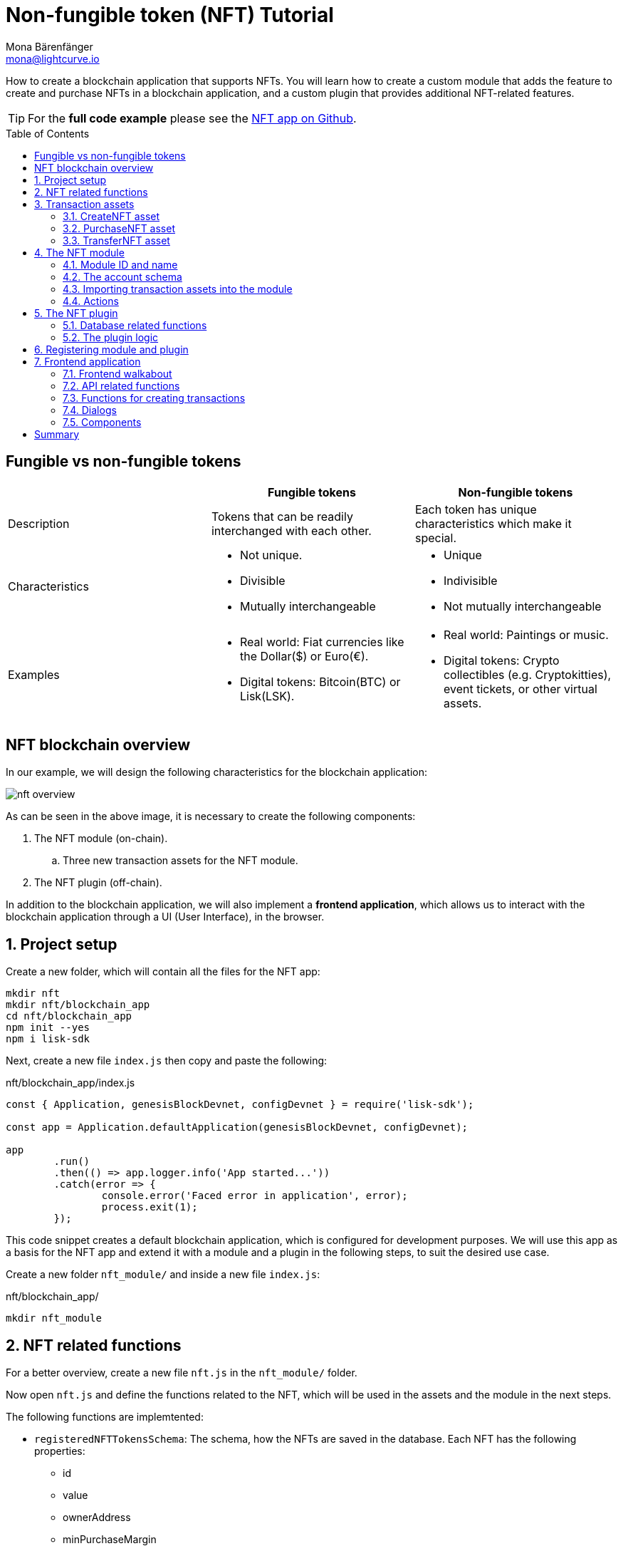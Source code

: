 = Non-fungible token (NFT) Tutorial
Mona Bärenfänger <mona@lightcurve.io>
// Settings
:toc: preamble
:idprefix:
:idseparator: -
:imagesdir: ../../assets/images
:experimental:
// External URLs
:url_github_nft: https://github.com/LiskHQ/lisk-sdk-examples/tree/development/tutorials/nft
:url_react_docs: https://reactjs.org/docs/getting-started.html
// Project URLs
:url_references_schemas: understand-blockchain/codec-schema.adoc
:url_statestore: lisk-sdk::references/lisk-elements/chain.adoc#state-store
:url_references_token_module: lisk-sdk::modules/token-module.adoc
:url_lisk_sdk: glossary.adoc#lisk-sdk

How to create a blockchain application that supports NFTs.
You will learn how to create a custom module that adds the feature to create and purchase NFTs in a blockchain application, and a custom plugin that provides additional NFT-related features.

TIP: For the *full code example* please see the {url_github_nft}[NFT app on Github^].

== Fungible vs non-fungible tokens

[cols=",,",options="header",stripes="hover"]
|===
|
|Fungible tokens
|Non-fungible tokens


|Description
|Tokens that can be readily interchanged with each other.
|Each token has unique characteristics which make it special.

|Characteristics
a|
* Not unique.
* Divisible
* Mutually interchangeable

a|
* Unique
* Indivisible
* Not mutually interchangeable

|Examples
a|
* Real world: Fiat currencies like the Dollar($) or Euro(€).
* Digital tokens: Bitcoin(BTC) or Lisk(LSK).
a|
* Real world: Paintings or music.
* Digital tokens: Crypto collectibles (e.g. Cryptokitties), event tickets, or other virtual assets.
|===

== NFT blockchain overview

In our example, we will design the following characteristics for the blockchain application:

image:tutorials/nft/nft-overview.png[]

As can be seen in the above image, it is necessary to create the following components:

. The NFT module (on-chain).
.. Three new transaction assets for the NFT module.
. The NFT plugin (off-chain).

In addition to the blockchain application, we will also implement a **frontend application**, which allows us to interact with the blockchain application through a UI (User Interface), in the browser.

:sectnums:

== Project setup

Create a new folder, which will contain all the files for the NFT app:

[source,bash]
----
mkdir nft
mkdir nft/blockchain_app
cd nft/blockchain_app
npm init --yes
npm i lisk-sdk
----

Next, create a new file `index.js` then copy and paste the following:

.nft/blockchain_app/index.js
[source,js]
----
const { Application, genesisBlockDevnet, configDevnet } = require('lisk-sdk');

const app = Application.defaultApplication(genesisBlockDevnet, configDevnet);

app
	.run()
	.then(() => app.logger.info('App started...'))
	.catch(error => {
		console.error('Faced error in application', error);
		process.exit(1);
	});
----

This code snippet creates a default blockchain application, which is configured for development purposes.
We will use this app as a basis for the NFT app and extend it with a module and a plugin in the following steps, to suit the desired use case.

Create a new folder `nft_module/` and inside a new file `index.js`:

.nft/blockchain_app/
[source,bash]
----
mkdir nft_module
----

== NFT related functions

For a better overview, create a new file `nft.js` in the `nft_module/` folder.

Now open `nft.js` and define the functions related to the NFT, which will be used in the assets and the module in the next steps.

The following functions are implemtented:

* `registeredNFTTokensSchema`: The schema, how the NFTs are saved in the database.
Each NFT has the following properties:
** id
** value
** ownerAddress
** minPurchaseMargin
** name
* `CHAIN_STATE_NFT_TOKENS`: The key under which the NFTs are saved in the database.
* `createNFTToken()`: Creates a new NFT based on the provided `name`, `ownerAddress`, `nonce`, `value` and  `minPurchaseMargin`.
The ID for the NFT is created by combining and hashing the owner address and its' current nonce, which in combination always creates a unique value.
This way it is ensured that each newly created NFT has a unique ID in the database.
* `setAllNFTTokens()`: Saves provided NFTs to the database.
* `getAllNFTTokens()`: Retrieves NFTs from the database.
* `getAllNFTTokensAsJSON()`: Returns all NFTs from the database as JSON.

[NOTE]
====
You may have noticed that we use special parameters in the functions, like `stateStore` and `_dataAccess`.
These variables are available in the module and are explained in more detail in the coming sections <<the-apply-function>> and <<actions>>.
====

.nft/blockchain_app/nft_module/nft.js
[source,js]
----
const { codec, cryptography } = require("lisk-sdk");

const registeredNFTTokensSchema = {
  $id: "lisk/nft/registeredTokens",
  type: "object",
  required: ["registeredNFTTokens"],
  properties: {
    registeredNFTTokens: {
      type: "array",
      fieldNumber: 1,
      items: {
        type: "object",
        required: ["id", "value", "ownerAddress", "minPurchaseMargin", "name"],
        properties: {
          id: {
            dataType: "bytes",
            fieldNumber: 1,
          },
          value: {
            dataType: "uint64",
            fieldNumber: 2,
          },
          ownerAddress: {
            dataType: "bytes",
            fieldNumber: 3,
          },
          minPurchaseMargin: {
            dataType: "uint32",
            fieldNumber: 4,
          },
          name: {
            dataType: "string",
            fieldNumber: 5,
          },
        },
      },
    },
  },
};

const CHAIN_STATE_NFT_TOKENS = "nft:registeredNFTTokens";

const createNFTToken = ({ name, ownerAddress, nonce, value, minPurchaseMargin }) => {
  const nonceBuffer = Buffer.alloc(8);
  nonceBuffer.writeBigInt64LE(nonce);
  // Create a unique seed by using a combination of the owner account address and the current nonce of the account.
  const seed = Buffer.concat([ownerAddress, nonceBuffer]);
  const id = cryptography.hash(seed);

  return {
    id,
    minPurchaseMargin,
    name,
    ownerAddress,
    value,
  };
};

const getAllNFTTokens = async (stateStore) => {
  const registeredTokensBuffer = await stateStore.chain.get(
    CHAIN_STATE_NFT_TOKENS
  );
  if (!registeredTokensBuffer) {
    return [];
  }

  const registeredTokens = codec.decode(
    registeredNFTTokensSchema,
    registeredTokensBuffer
  );

  return registeredTokens.registeredNFTTokens;
};

const getAllNFTTokensAsJSON = async (dataAccess) => {
  const registeredTokensBuffer = await dataAccess.getChainState(
    CHAIN_STATE_NFT_TOKENS
  );

  if (!registeredTokensBuffer) {
    return [];
  }

  const registeredTokens = codec.decode(
    registeredNFTTokensSchema,
    registeredTokensBuffer
  );

  return codec.toJSON(registeredNFTTokensSchema, registeredTokens)
    .registeredNFTTokens;
};

const setAllNFTTokens = async (stateStore, NFTTokens) => {
  const registeredTokens = {
    registeredNFTTokens: NFTTokens.sort((a, b) => a.id.compare(b.id)),
  };

  await stateStore.chain.set(
    CHAIN_STATE_NFT_TOKENS,
    codec.encode(registeredNFTTokensSchema, registeredTokens)
  );
};

module.exports = {
  registeredNFTTokensSchema,
  CHAIN_STATE_NFT_TOKENS,
  getAllNFTTokens,
  setAllNFTTokens,
  getAllNFTTokensAsJSON,
  createNFTToken,
};
----

== Transaction assets

The user shall have the ability to create, purchase and transfer NFTs in the network.
To do this, we create the corresponding transaction assets for the NFT module.
These transaction assets each define both, the asset schema for the transaction data, and the logic, how this data is applied and stored in the database.

.nft/blockchain_app/nft_module/
[source,bash]
----
mkdir transactions <1>
cd transactions/
----

<1> Create a new folder `transactions/`, which will contain the files for the transaction assets.

=== CreateNFT asset

Create a new file `create_nft_asset.js` inside the newly created `transactions/` folder.

Now open the file and copy and paste the code below:

.nft/blockchain_app/nft_module/transactions/create_nft_asset.js
[source,js]
----
const { BaseAsset } = require("lisk-sdk");

// extend base asset to implement your custom asset
class CreateNFTAsset extends BaseAsset { <1>

}

module.exports = CreateNFTAsset; <2>
----

<1> Extend from the base asset to implement a custom asset.
<2> Export the asset, so it can be imported later into the custom module.

Now define all required properties for the transaction asset one after another.

==== Asset ID and name
.nft/blockchain_app/nft_module/transactions/create_nft_asset.js
[source,js]
----
const { BaseAsset } = require("lisk-sdk");

// extend base asset to implement your custom asset
class CreateNFTAsset extends BaseAsset {
  // define unique asset name and id
  name = "createNFT"; <1>
  id = 0; <2>
}

module.exports = CreateNFTAsset;
----

<1> Set the asset name to `"createNFT"`.
<2> Set the asset id to `0`.

==== Asset schema

The asset schema describes the required datatypes and the structure of the data in the respective transaction asset.

TIP: For more information how schemas are used in the application, check out the xref:{url_references_schemas}[] reference.

For creating a new NFT, we require the following information:

* Name: The name of the NFT.
* Initial value: The inital value of the NFT.
* Minimal purchase margin: The % value of the initial value, that is added to the initial value when purchasing the NFT.

Therefore, create the schema as described below:

.nft/blockchain_app/nft_module/transactions/create_nft_asset.js
[source,js]
----
const { BaseAsset } = require("lisk-sdk");

// extend base asset to implement your custom asset
class CreateNFTAsset extends BaseAsset {
  // define unique asset name and id
  name = "createNFT";
  id = 0;
  // define asset schema for serialization
  schema = {
    $id: "lisk/nft/create",
    type: "object",
    required: ["minPurchaseMargin", "initValue", "name"],
    properties: {
      minPurchaseMargin: {
        dataType: "uint32",
        fieldNumber: 1,
      },
      initValue: {
        dataType: "uint64",
        fieldNumber: 2,
      },
      name: {
        dataType: "string",
        fieldNumber: 3,
      },
    },
  };
}

module.exports = CreateNFTAsset;
----

Now that the `schema` defines what data to expect, we can use the `validate()` function to validate the received data of the transaction asset before applying it.

==== The `validate()` function

Before the data in the transaction asset is applied in the next step, use the `validate()` function to verify the correctness of the submitted data.

The `validate()` function has access to:

* `asset`: the posted transaction asset.

.nft/blockchain_app/nft_module/transactions/create_nft_asset.js
[source,js]
----
const { BaseAsset } = require("lisk-sdk");

// extend base asset to implement your custom asset
class CreateNFTAsset extends BaseAsset {
  // define unique asset name and id
  name = "createNFT";
  id = 0;
  // define asset schema for serialization
  schema = {
    $id: "lisk/nft/create",
    type: "object",
    required: ["minPurchaseMargin", "initValue", "name"],
    properties: {
      minPurchaseMargin: {
        dataType: "uint32",
        fieldNumber: 1,
      },
      initValue: {
        dataType: "uint64",
        fieldNumber: 2,
      },
      name: {
        dataType: "string",
        fieldNumber: 3,
      },
    },
  };

  // verify data in the transaction asset
  validate({asset}) {
    if (asset.initValue <= 0) { <1>
      throw new Error("NFT init value is too low.");
    } else if (asset.minPurchaseMargin < 0 || asset.minPurchaseMargin > 100) { <2>
      throw new Error("The NFT minimum purchase value needs to be between 0-100.");
    }
  };
}

module.exports = CreateNFTAsset;
----

<1> Verifies that the initial value of the NFT is greater than 0.
If not, the transaction is not applied, and a corresponding error is thrown.
<2> Verifies that the minimal purchase margin is a value between 0 and 100.

==== The apply function

The `apply()` function has access to:

* `asset`: the posted transaction asset.
* `stateStore`: The xref:{url_statestore}[state store] is a data structure that holds a temporary state while processing a block.
It is used here to get and set certain data from and to the database.
* `reducerHandler`: Allows the user to utilize reducer functions of other modules inside the `apply()` function.
* `transaction`: the complete transaction object.

.nft/blockchain_app/nft_module/transactions/create_nft_asset.js
[source,js]
----
const { BaseAsset } = require("lisk-sdk");
const {
  getAllNFTTokens,
  setAllNFTTokens,
  createNFTToken,
} = require("../nft"); <1>

// extend base asset to implement your custom asset
class CreateNFTAsset extends BaseAsset {
  // define unique asset name and id
  name = "createNFT";
  id = 0;
  // define asset schema for serialization
  schema = {
    $id: "lisk/nft/create",
    type: "object",
    required: ["minPurchaseMargin", "initValue", "name"],
    properties: {
      minPurchaseMargin: {
        dataType: "uint32",
        fieldNumber: 1,
      },
      initValue: {
        dataType: "uint64",
        fieldNumber: 2,
      },
      name: {
        dataType: "string",
        fieldNumber: 3,
      },
    },
  };

  // verify data in the transaction asset
  validate({asset}) {
    if (asset.initValue <= 0) {
      throw new Error("The NFT init value is too low.");
    } else if (asset.minPurchaseMargin < 0 || asset.minPurchaseMargin > 100) {
      throw new Error("The NFT minimum purchase value needs to be between 0-100.");
    }
  };

  async apply({ asset, stateStore, reducerHandler, transaction }) {
    // create NFT <2>
    const senderAddress = transaction.senderAddress;
    const senderAccount = await stateStore.account.get(senderAddress);
    const nftToken = createNFTToken({
      name: asset.name,
      ownerAddress: senderAddress,
      nonce: transaction.nonce,
      value: asset.initValue,
      minPurchaseMargin: asset.minPurchaseMargin,
    });

    // update sender account with unique NFT ID <3>
    senderAccount.nft.ownNFTs.push(nftToken.id);
    await stateStore.account.set(senderAddress, senderAccount);

    // debit tokens from sender account to create an NFT <4>
    await reducerHandler.invoke("token:debit", {
      address: senderAddress,
      amount: asset.initValue,
    });

    // save NFTs <5>
    const allTokens = await getAllNFTTokens(stateStore);
    allTokens.push(nftToken);
    await setAllNFTTokens(stateStore, allTokens);
  }
}

module.exports = CreateNFTAsset;
----

<1> Import `getAllNFTTokens`, `setAllNFTTokens` and `createNFTToken` from the `nft.js` file.
<2> Create the NFT based on the asset data and the sender address of the transaction.
<3> Push the ID of the newly created NFT into the sender account and save the updated sender account in the database.
<4> Debit the initial value of the NFT from the sender account.
<5> Push the newly created NFT into the list of all NFTs and save it in the database.

=== PurchaseNFT asset

Create a new file `purchase_nft_asset.js` inside the `transactions/` folder.

Analog to the implementation of the `createNFT` asset, create the `purchaseNFT` asset by pasting the snippet below.

.nft/blockchain_app/nft_module/transactions/purchase_nft_asset.js
[source,js]
----
const { BaseAsset } = require("lisk-sdk");
const { getAllNFTTokens, setAllNFTTokens } = require("../nft");

// extend base asset to implement your custom asset
class PurchaseNFTAsset extends BaseAsset {
  // define unique asset name and id
  name = "purchaseNFT";
  id = 1;
  // define asset schema for serialization
  schema = {
    $id: "lisk/nft/purchase",
    type: "object",
    required: ["nftId", "purchaseValue", "name"],
    properties: {
      nftId: {
        dataType: "bytes",
        fieldNumber: 1,
      },
      purchaseValue: {
        dataType: "uint64",
        fieldNumber: 2,
      },
      name: {
        dataType: "string",
        fieldNumber: 3,
      },
    },
  };

  async apply({ asset, stateStore, reducerHandler, transaction }) {
    // verify if purchasing nft exists <1>
    const nftTokens = await getAllNFTTokens(stateStore);
    const nftTokenIndex = nftTokens.findIndex((t) => t.id.equals(asset.nftId));

    if (nftTokenIndex < 0) {
      throw new Error("Token id not found");
    }
    // verify if minimum nft purchasing condition met <2>
    const token = nftTokens[nftTokenIndex];
    const tokenOwner = await stateStore.account.get(token.ownerAddress);
    const tokenOwnerAddress = tokenOwner.address;

    if (token && token.minPurchaseMargin === 0) {
      throw new Error("This NFT can not be purchased");
    }

    const tokenCurrentValue = token.value;
    const tokenMinPurchaseValue =
      tokenCurrentValue +
      (tokenCurrentValue * BigInt(token.minPurchaseMargin)) / BigInt(100);
    const purchaseValue = asset.purchaseValue;

    if (tokenMinPurchaseValue > purchaseValue) {
      throw new Error("Token can not be purchased. Purchase value is too low. Minimum value: " + tokenMinPurchaseValue);
    }

    // remove nft from owner account <3>
    const purchaserAddress = transaction.senderAddress;
    const purchaserAccount = await stateStore.account.get(purchaserAddress);

    const ownerTokenIndex = tokenOwner.nft.ownNFTs.findIndex((a) =>
      a.equals(token.id)
    );
    tokenOwner.nft.ownNFTs.splice(ownerTokenIndex, 1);
    await stateStore.account.set(tokenOwnerAddress, tokenOwner);

    // add nft to purchaser account <4>
    purchaserAccount.nft.ownNFTs.push(token.id);
    await stateStore.account.set(purchaserAddress, purchaserAccount);

    token.ownerAddress = purchaserAddress;
    token.value = purchaseValue;
    nftTokens[nftTokenIndex] = token;
    await setAllNFTTokens(stateStore, nftTokens);

    // debit LSK tokens from purchaser account <5>
    await reducerHandler.invoke("token:debit", {
      address: purchaserAddress,
      amount: purchaseValue,
    });

    // credit LSK tokens to purchaser account <6>
    await reducerHandler.invoke("token:credit", {
      address: tokenOwnerAddress,
      amount: purchaseValue,
    });
  }
}

module.exports = PurchaseNFTAsset;
----

<1> Verify, that the NFT which is purchased exists in the database.
To do this, we request all NFTs with `getAllNFTTokens()` and search inside the returned list for the desired NFT ID.
If no NFT is found, a corresponding error is thrown.
<2> If the NFT was found, it is retrieved from the database, and the minimum purchase value of the token is compared to the purchase value in the transaction asset.
If the purchase value in the transaction asset is equal or higher than the minimal purchase value of the NFT, the NFT can be purchased.
Otherwise, an error will be thrown.
<3> Remove the NFT from the current owner account.
The `StateStore` is used here to retrieve the owner account data from the database and later to update the owner account in the database, after the token ID has been removed from their owned tokens.
<4> Add the NFT to the account of the purchaser.
The `StateStore` is used again to update the purchaser account in the database, after the token ID has been added to their owned tokens.
<5> Debit the purchase value from the purchasers account.
We use the `reducerHandler` here and invoke `token:debit` from xref:{url_references_token_module}[] which allows us to conveniently debit tokens from an account.
<6> Credit the purchase value to the owners account.
We use the `reducerHandler` here and invoke `token:debit` from xref:{url_references_token_module}[] which allows us to conveniently credit tokens to an account.

=== TransferNFT asset
The last transaction asset that we want to implement in this tutorial is the `transferNFT` transaction.

Create a new file `transfer_nft_asset.js` inside the `transactions/` folder.
Create the `transferNFT` asset by pasting the snippet below.

.nft/blockchain_app/nft_module/transactions/transfer_nft_asset.js
[source,js]
----
const { BaseAsset } = require("lisk-sdk");
const { getAllNFTTokens, setAllNFTTokens } = require("../nft");

// 1.extend base asset to implement your custom asset
class TransferNFTAsset extends BaseAsset {
  // 2.define unique asset name and id
  name = "transferNFT";
  id = 2;
  // 3.define asset schema for serialization
  schema = {
    $id: "lisk/nft/transfer",
    type: "object",
    required: ["nftId", "recipient"],
    properties: {
      nftId: {
        dataType: "bytes",
        fieldNumber: 1,
      },
      recipient: {
        dataType: "bytes",
        fieldNumber: 2,
      },
      name: {
        dataType: "string",
        fieldNumber: 3,
      },
    },
  };

  async apply({ asset, stateStore, reducerHandler, transaction }) {
    const nftTokens = await getAllNFTTokens(stateStore);
    const nftTokenIndex = nftTokens.findIndex((t) => t.id.equals(asset.nftId));

    // 4.verify if the nft exists <1>
    if (nftTokenIndex < 0) {
      throw new Error("Token id not found");
    }
    const token = nftTokens[nftTokenIndex];
    const tokenOwnerAddress = token.ownerAddress;
    const senderAddress = transaction.senderAddress;
    // 5.verify that the sender owns the nft <2>

    if (!tokenOwnerAddress.equals(senderAddress)) {
      throw new Error("An NFT can only be transferred by the owner of the NFT.");
    }

    const tokenOwner = await stateStore.account.get(tokenOwnerAddress);
    // 6.remove nft from the owner account <3>
    const ownerTokenIndex = tokenOwner.nft.ownNFTs.findIndex((a) =>
      a.equals(token.id)
    );
    tokenOwner.nft.ownNFTs.splice(ownerTokenIndex, 1);
    await stateStore.account.set(tokenOwnerAddress, tokenOwner);

    // 7.add nft to the recipient account <4>
    const recipientAddress = asset.recipient;
    const recipientAccount = await stateStore.account.get(recipientAddress);
    recipientAccount.nft.ownNFTs.push(token.id);
    await stateStore.account.set(recipientAddress, recipientAccount);

    token.ownerAddress = recipientAddress;
    nftTokens[nftTokenIndex] = token;
    await setAllNFTTokens(stateStore, nftTokens);
  }
}

module.exports = TransferNFTAsset;
----

<1> Verify, that the NFT which is purchased exists in the database.
To do this, we request all NFTs with `getAllNFTTokens()` and search inside the returned list for the desired NFT ID.
If no NFT is found, a corresponding error is thrown.
<2> Verify, that the account who wants to transfer the NFT actually owns the NFT.
<3> Remove the NFT from the current owner account.
The `StateStore` is used here to retrieve the owner account data from the database and later to update the owner account in the database, after the token ID has been removed from their owned tokens.
<4> Add the NFT to the account of the recipient.
The `StateStore` is used again to update the recipient account in the database, after the token ID has been added to their owned tokens.

== The NFT module

Inside the `nft_module/` folder, create a new file `index.js`.

Open `index.js` and create the skeleton, which will contain all parts of the NFT module:

.nft/blockchain_app/nft_module/index.js
[source,js]
----
const { BaseModule } = require("lisk-sdk");

class NFTModule extends BaseModule { <1>

}

module.exports = { NFTModule }; <2>
----

<1> Extend from the base module to implement a custom module.
<2> Export the module, so it can be imported into the application later.

Now define all required properties for the module one after another.

=== Module ID and name
It is recommended to start with the easiest ones: defining the module name and ID.

.nft/blockchain_app/nft_module/index.js
[source,js]
----
const { BaseModule } = require("lisk-sdk");

class NFTModule extends BaseModule {
  name = "nft"; <1>
  id = 1024; <2>
}

module.exports = { NFTModule };
----

<1> Set the module name to `"nft"`.
<2> Set the module id to `1024`.

The module ID has to be unique within the network.
The minimum value for it is `1000`, as the other IDs are reserved for future default modules of the xref:{url_lisk_sdk}[Lisk SDK].
If the module ID is not unique, it will cause forks in the network.

The module name should be unique within the network as well, otherwise, it will lead to confusion.
For example, when subscribing to events or invoking actions of that module.

=== The account schema
Next, define the account schema.
This property defines the properties, that are added to each network account by the module if it is registered with the application later.

Here, we expect each account to have a property `ownNFTs`, which is an array of NFTs which the account owns.
By default, it is empty.

.nft/blockchain_app/nft_module/index.js
[source,js]
----
const { BaseModule } = require("lisk-sdk");

// Extend base module to implement your custom module
class NFTModule extends BaseModule {
  name = "nft";
  id = 1024;
  accountSchema = {
    type: "object",
    required: ["ownNFTs"],
    properties: {
      ownNFTs: {
        type: "array",
        fieldNumber: 4,
        items: {
          dataType: "bytes",
        },
      },
    },
    default: {
      ownNFTs: [],
    },
  };
}

module.exports = { NFTModule };

----

=== Importing transaction assets into the module

Now let's import the transactions which were created in section 2: <<transaction-assets>> into the module.

Add them to the `transactionAssets` property as shown in the snippet below.

.Best practise
[TIP]

====
It is a good practice to name the imported transaction assets after their corresponding classname.

In this example: `CreateNFTAsset`, `PurchaseNFTAsset`, and `TransferNFTAsset`.
====

.nft/blockchain_app/nft_module/index.js
[source,js]
----
const { BaseModule } = require("lisk-sdk");

const CreateNFTAsset = require("./transactions/create_nft_asset");
const PurchaseNFTAsset = require("./transactions/purchase_nft_asset");
const TransferNFTAsset = require("./transactions/transfer_nft_asset");

// Extend base module to implement your custom module
class NFTModule extends BaseModule {
  name = "nft";
  id = 1024;
  accountSchema = {
    type: "object",
    required: ["ownNFTs"],
    properties: {
      ownNFTs: {
        type: "array",
        fieldNumber: 4,
        items: {
          dataType: "bytes",
        },
      },
    },
    default: {
      ownNFTs: [],
    },
  };
  // Add the transaction assets to the module
  transactionAssets = [new CreateNFTAsset(), new PurchaseNFTAsset(), new TransferNFTAsset()];
}

module.exports = { NFTModule };

----

=== Actions

The last remaining feature for the NFT module consists of creating the following action `getAllNFTTokens` which will allow the NFT plugin to retrieve a list of all existing NFT tokens later.

To implement it, we use the function `getAllNFTTokensAsJSON()`, which has been described in section <<nft-related-functions>>.

The variable `this._dataAccess` is passed as a parameter.
This variable is available throughout the module and is used in the `actions` to access data from the database.

.nft/blockchain_app/nft_module/index.js
[source,js]
----
const { BaseModule } = require("lisk-sdk");
const { getAllNFTTokensAsJSON } = require("./nft");

const CreateNFTAsset = require("./transactions/create_nft_asset");
const PurchaseNFTAsset = require("./transactions/purchase_nft_asset");
const TransferNFTAsset = require("./transactions/transfer_nft_asset");

// Extend from the base module to implement the NFT module
class NFTModule extends BaseModule {
  name = "nft";
  id = 1024;
  accountSchema = {
    type: "object",
    required: ["ownNFTs"],
    properties: {
      ownNFTs: {
        type: "array",
        fieldNumber: 1,
        items: {
          dataType: "bytes",
        },
      },
    },
    default: {
      ownNFTs: [],
    },
  };
  transactionAssets = [new CreateNFTAsset(), new PurchaseNFTAsset(), new TransferNFTAsset()];
  actions = {
    // get all the registered NFT tokens from blockchain
    getAllNFTTokens: async () => getAllNFTTokensAsJSON(this._dataAccess),
  };
}

module.exports = { NFTModule };
----

== The NFT plugin

Now that all on-chain logic for the NFTs is defined in the NFT module, let's add a corresponding NFT plugin, which will handle the off-chain logic for the NFT app.

The NFT plugin shall provide an HTTP API that offers new endpoints for NFT related data from the blockchain.

Navigate out of the `nft_module` folder back into the `blockchain_app` folder.

If you haven't done it yet, now add an author to your `package.json` file.
This information will be used later in the plugin.

.nft/blockchain_app/
[source,bash]
----
vim package.json
----

Press kbd:[i] to switch to the insert mode.

Set the author name as a string of your choice and exit the insert mode by pressing kbd:[Esc].

Save and exit the file by pressing kbd:[:wq] and kbd:[Enter].

Create a new folder `nft_api_plugin/`.

Inside the `nft_api_plugin/` folder, create a new file `index.js`.

.nft/blockchain_app/
[source,bash]
----
mkdir nft_api_plugin
touch nft_api_plugin/index.js
----

Open `index.js` and create the skeleton, which will contain all parts of the NFT plugin:

.nft/blockchain_app/nft_api_plugin/index.js
[source,js]
----
const { BasePlugin } = require("lisk-sdk");
const pJSON = require("../package.json");

class NFTAPIPlugin extends BasePlugin { <1>
  _server = undefined;
  _app = undefined;
  _channel = undefined;
  _db = undefined;
  _nodeInfo = undefined;

  static get alias() { <2>
    return "NFTHttpApi";
  }

  static get info() { <3>
    return {
      author: pJSON.author,
      version: pJSON.version,
      name: pJSON.name,
    };
  }

  get defaults() {
    return {};
  }

  get events() {
    return [];
  }

  get actions() {
    return {};
  }
}

module.exports = { NFTAPIPlugin }; <4>
----

<1> Extend from the base plugin to implement a custom plugin.
<2> Set the alias for the plugin to `NFTHttpApi`.
<3> Set the meta information for the plugin.
Here, we use the data from the `package.json` file.
<4> Export the plugin, so it can be imported into the application later.

=== Database related functions
For an enhanced overview, first, create another file that will contain the functions related to the plugin database.
Here, we use a key-value store to save the data, similar to how the on-chain related data is saved in the default key-value store of the blockchain application.

Create a new file `db.js`.
Copy and paste the below snippet into the newly created file `db.js`.

`db.js` contains various functions that take care of the following aspects:

* `getDBInstance(dataPath,dbName)`: Creates a new key-value store `nft_plugin.db` for the NFT plugin.
The key-value store is used to store NFT related blockchain information of the plugin in a schema that makes it conveniently accessible for third party services.
* `saveTransactions(db, payload)`: Saves new transactions to the DB.
* `getAllTransactions(db, registeredSchema)`: Returns a list of all transactions from the DB.
* `getNFTHistory(db, dbKey)`: Returns the owner history of an NFT.
* `saveNFTHistory(db, decodedBlock, registeredModules)`: Filters for transactions of the NFT module in the decoded block.
Updates the NFT history based on the found NFT transaction in the block.
Saves the individual owner history for the corresponding NFTs in the database.

.nft/blockchain_app/nft_api_plugin/db.js
[source,js]
----
const fs_extra = require("fs-extra");
const os = require("os");
const path = require("path");
const { cryptography, codec, db } = require("lisk-sdk");

const DB_KEY_TRANSACTIONS = "nft:transactions"; <1>
const CREATENFT_ASSET_ID = 0;
const TRANSFERNFT_ASSET_ID = 2;

// Schemas
const encodedTransactionSchema = { <2>
  $id: 'nft/encoded/transactions',
  type: 'object',
  required: ['transactions'],
  properties: {
    transactions: {
      type: 'array',
      fieldNumber: 1,
      items: {
        dataType: 'bytes',
      },
    },
  },
};

const encodedNFTHistorySchema = { <3>
  $id: 'nft/encoded/nftHistory',
  type: 'object',
  required: ['nftHistory'],
  properties: {
    nftHistory: {
      type: 'array',
      fieldNumber: 1,
      items: {
        dataType: 'bytes',
      },
    },
  },
};

const getDBInstance = async (dataPath = '~/.lisk/nft-app/', dbName = 'nft_plugin.db') => {
  const dirPath = path.join(dataPath.replace('~', os.homedir()), 'plugins/data', dbName);
  await fs_extra.ensureDir(dirPath);
  return new db.KVStore(dirPath);
};

const saveTransactions = async (db, payload) => {
  const savedTransactions = await getTransactions(db);
  const transactions = [...savedTransactions, ...payload];
  const encodedTransactions = codec.encode(encodedTransactionSchema, { transactions });
  await db.put(DB_KEY_TRANSACTIONS, encodedTransactions);
};

const getTransactions = async (db) => {
  try {
    const encodedTransactions = await db.get(DB_KEY_TRANSACTIONS);
    const { transactions } = codec.decode(encodedTransactionSchema, encodedTransactions);
    return transactions;
  }
  catch (error) {
    return [];
  }
};

const getAllTransactions = async (db, registeredSchema) => {
  const savedTransactions = await getTransactions(db);
  const transactions = [];
  for (const trx of savedTransactions) {
    transactions.push(decodeTransaction(trx, registeredSchema));
  }
  return transactions;
};

const getNFTHistory = async (db, dbKey) => {
  try {
    const encodedNFTHistory = await db.get(dbKey);
    const { nftHistory } = codec.decode(encodedNFTHistorySchema, encodedNFTHistory);

    return nftHistory;
  }
  catch (error) {
    return [];
  }
};

const saveNFTHistory = async (db, decodedBlock, registeredModules, channel) => {
  decodedBlock.payload.map(async trx => {
    const module = registeredModules.find(m => m.id === trx.moduleID);
    if (module.name === 'nft') {
      let dbKey, savedHistory, base32Address, nftHistory, encodedNFTHistory;
      if (trx.assetID === CREATENFT_ASSET_ID){
        channel.invoke('nft:getAllNFTTokens').then(async (val) => {
          for (let i = 0; i < val.length; i++) {
            const senderAdress = cryptography.getAddressFromPublicKey(Buffer.from(trx.senderPublicKey, 'hex'));
            if (val[i].ownerAddress === senderAdress.toString('hex')) {
              dbKey = `nft:${val[i].id}`; <4>
              savedHistory = await getNFTHistory(db, dbKey);
              if (savedHistory && savedHistory.length < 1) {
                base32Address = cryptography.getBase32AddressFromPublicKey(Buffer.from(trx.senderPublicKey, 'hex'), 'lsk');
                nftHistory = [Buffer.from(base32Address, 'binary'), ...savedHistory];
                encodedNFTHistory = codec.encode(encodedNFTHistorySchema, { nftHistory });
                await db.put(dbKey, encodedNFTHistory);
              }
            }
          };
        });
      } else {
        dbKey = `nft:${trx.asset.nftId}`; <5>
        base32Address = (trx.assetID === TRANSFERNFT_ASSET_ID) ? cryptography.getBase32AddressFromAddress(Buffer.from(trx.asset.recipient, 'hex')) : cryptography.getBase32AddressFromPublicKey(Buffer.from(trx.senderPublicKey, 'hex'), 'lsk');
        savedHistory = await getNFTHistory(db, dbKey);
        nftHistory = [Buffer.from(base32Address, 'binary'), ...savedHistory];
        encodedNFTHistory = codec.encode(encodedNFTHistorySchema, { nftHistory });
        await db.put(dbKey, encodedNFTHistory);
      }
    }
  });
};

const decodeTransaction = (
  encodedTransaction,
  registeredSchema,
) => {
  const transaction = codec.decode(registeredSchema.transaction, encodedTransaction);
  const assetSchema = getTransactionAssetSchema(transaction, registeredSchema);
  const asset = codec.decode(assetSchema, transaction.asset);
  const id = cryptography.hash(encodedTransaction);
  return {
    ...codec.toJSON(registeredSchema.transaction, transaction),
    asset: codec.toJSON(assetSchema, asset),
    id: id.toString('hex'),
  };
};

const getTransactionAssetSchema = (
  transaction,
  registeredSchema,
) => {
  const txAssetSchema = registeredSchema.transactionsAssets.find(
    assetSchema =>
      assetSchema.moduleID === transaction.moduleID && assetSchema.assetID === transaction.assetID,
  );
  if (!txAssetSchema) {
    throw new Error(
      // eslint-disable-next-line @typescript-eslint/restrict-template-expressions
      `ModuleID: ${transaction.moduleID} AssetID: ${transaction.assetID} is not registered.`,
    );
  }
  return txAssetSchema.schema;
};

module.exports = {
  getDBInstance,
  getAllTransactions,
  getTransactions,
  saveTransactions,
  saveNFTHistory,
  getNFTHistory,
}
----


<1> `DB_KEY_TRANSACTIONS`: The key used to save the transactions in the key-value store.
<2> `encodedTransactionSchema`: The schema how the transactions will be saved in the key-value store.
Here, we define a simple array which contains the encoded transactions.
<3> `encodedNFTHistorySchema`: The schema how the owner history of an NFT is saved in the key-value store
Here, we define a simple array, which contains the addresses of the current and all previous owners of the NFT.
<4> `dbKey`: The key we use to save the owner history of a newly created NFT in the key-value store.
<5> `dbKey`: The same key as in <4>, but it can be retrieved directly from the transaction asset for an existing NFT in the key-value store.

=== The plugin logic

Now go back to `index.js` and implement the desired plugin logic.

The plugin shall provide the following additional data to the application:

* a list of all existing NFTs and their corresponding owner history.
* details of an NFT including the owner history, by NFT ID.
* a list of all transactions, including their module and asset IDs and the transaction asset.

To create this data, the plugin needs to listen to events for new blocks in the blockchain application.
When a new block is created, the plugin checks if the block contains transactions and if so, saves them in the key-value store of the plugin.
In case the block contains transactions of the NFT module, it will also update the owner history of the NFTs in the key-value store.

We will then create an HTTP server and also create the required API endpoints to serve the data to the frontend application.

This will all be defined inside of the `load()` function.
All code inside the `load()` function is executed by the blockchain application when it loads the plugin.

The code in the `unload()` function is executed in complement by the blockchain application when it unloads the plugin.

.nft/blockchain_app/nft_api_plugin/index.js
[source,js]
----
const express = require("express");
const cors = require("cors");
const { BasePlugin, codec } = require("lisk-sdk");
const pJSON = require("../package.json");
const { getDBInstance, getNFTHistory, getAllTransactions, saveNFTHistory, saveTransactions } = require("./db");

// 1.plugin can be a daemon/HTTP/Websocket service for off-chain processing
class NFTAPIPlugin extends BasePlugin {
  _server = undefined;
  _app = undefined;
  _channel = undefined;
  _db = undefined;
  _nodeInfo = undefined;

  static get alias() {
    return "NFTHttpApi";
  }

  static get info() {
    return {
      author: pJSON.author,
      version: pJSON.version,
      name: pJSON.name,
    };
  }

  get defaults() {
    return {};
  }

  get events() {
    return [];
  }

  get actions() {
    return {};
  }

  async load(channel) {
    this._app = express();
    this._channel = channel;
    this._db = await getDBInstance();
    this._nodeInfo = await this._channel.invoke("app:getNodeInfo");


    this._app.use(cors({ origin: "*", methods: ["GET", "POST", "PUT"] }));
    this._app.use(express.json());

    this._app.get("/api/nft_tokens", async (_req, res) => {
      const nftTokens = await this._channel.invoke("nft:getAllNFTTokens");
      const data = await Promise.all(nftTokens.map(async token => {
        const dbKey = `${token.name}`;
        let tokenHistory = await getNFTHistory(this._db, dbKey);
        tokenHistory = tokenHistory.map(h => h.toString('binary'));
        return {
          ...token,
          tokenHistory,
        }
      }));

      res.json({ data });
    });

    this._app.get("/api/nft_tokens/:id", async (req, res) => {
      const nftTokens = await this._channel.invoke("nft:getAllNFTTokens");
      const token = nftTokens.find((t) => t.id === req.params.id);
      const dbKey = `${token.name}`;
      let tokenHistory = await getNFTHistory(this._db, dbKey);
      tokenHistory = tokenHistory.map(h => h.toString('binary'));

      res.json({ data: { ...token, tokenHistory } });
    });

    this._app.get("/api/transactions", async (_req, res) => {
      const transactions = await getAllTransactions(this._db, this.schemas);

      const data = transactions.map(trx => {
        const module = this._nodeInfo.registeredModules.find(m => m.id === trx.moduleID);
        const asset = module.transactionAssets.find(a => a.id === trx.assetID);
        return {
          ...trx,
          ...trx.asset,
          moduleName: module.name,
          assetName: asset.name,
        }
      })
      res.json({ data });
    });

    this._subscribeToChannel();

    this._server = this._app.listen(8080, "0.0.0.0");
  }

  _subscribeToChannel() {
    // listen to application events and enrich blockchain data for UI/third party application
    this._channel.subscribe('app:block:new', async (data) => {
      const { block } = data;
      const { payload } = codec.decode(
        this.schemas.block,
        Buffer.from(block, 'hex'),
      );
      if (payload.length > 0) {
        await saveTransactions(this._db, payload);
        const decodedBlock = this.codec.decodeBlock(block);
        // save NFT transaction history
        await saveNFTHistory(this._db, decodedBlock, this._nodeInfo.registeredModules, this._channel);
      }
    });
  }

  async unload() {
    // close http server
    await new Promise((resolve, reject) => {
      this._server.close((err) => {
        if (err) {
          reject(err);
          return;
        }
        resolve();
      });
    });
    // close database connection
    await this._db.close();
  }
}

module.exports = { NFTAPIPlugin };
----

== Registering module and plugin

Now that the NFT module and plugin have been implemented, it is necessary to let the blockchain application know about them.

This is done by registering them with the blockchain application as shown below.

Open the `nft/blockchain_app/index.js` file again and copy and paste the following code:

.nft/blockchain_app/index.js
[source,js]
----
// 1.Import lisk sdk to create the blockchain application
const {
	Application,
	configDevnet,
	genesisBlockDevnet,
	HTTPAPIPlugin,
	utils,
} = require('lisk-sdk');

// 2.Import NFT module and Plugin
const { NFTModule } = require('./nft_module');
const { NFTAPIPlugin } = require('./nft_api_plugin');

// 3.Update the genesis block accounts to include NFT module attributes
genesisBlockDevnet.header.timestamp = 1605699440;
genesisBlockDevnet.header.asset.accounts = genesisBlockDevnet.header.asset.accounts.map(
	(a) =>
		utils.objects.mergeDeep({}, a, {
			nft: {
				ownNFTs: [],
			},
		}),
);

// 4.Update application config to include unique label
// and communityIdentifier to mitigate transaction replay
const appConfig = utils.objects.mergeDeep({}, configDevnet, {
	label: 'nft-app',
	genesisConfig: { communityIdentifier: 'NFT' }, //In order to have a unique networkIdentifier
	logger: {
		consoleLogLevel: 'info',
	},
});

// 5.Initialize the application with genesis block and application config
const app = Application.defaultApplication(genesisBlockDevnet, appConfig);

// 6.Register custom NFT Module and Plugins
app.registerModule(NFTModule);
app.registerPlugin(HTTPAPIPlugin);
app.registerPlugin(NFTAPIPlugin);

// 7.Run the application
app
	.run()
	.then(() => console.info('NFT Blockchain running....'))
	.catch(console.error);

----

Save and close the `index.js`.

Now when the application is started again with `node index.js`, the blockchain application will load the newly created NFT module and the plugins and the new features will become available to the blockchain application.

In the next step, we will build a simple React frontend, which allows us to interact with the blockchain application through the browser.

== Frontend application

The final part of the NFT application is the frontend application.

[NOTE]
====
The development of the frontend application is completely flexible, and you can use any technology stack that you feel comfortable with.

In this example, we use React to build the client application.
====

This tutorial is mainly about explaining how to build with the Lisk SDK, therefore other parts of the frontend app are not explained in much detail here.
You can find more information about how to build a React application, for example in the {url_react_docs}[official React documentation^].

For convenience, clone the `development` branch from the `lisk-sdk-examples` GitHub repository and use the prepared NFT frontend_app from the sdk examples.

.nft/
[source,bash]
----
git clone https://github.com/LiskHQ/lisk-sdk-examples.git
mv lisk-sdk-examples/tutorials/nft/frontend_app frontend_app
rm -r ./lisk-sdk-examples
cd frontend_app
npm i
----

At this point it is now possible to already try out the frontend and verify that the NFT blockchain application works as expected:

First, open a second terminal window and navigate to the `nft/blockchain_app`. Now start the blockchain application with `node index.js`, if it is not already running.

In the first terminal window, start the frontend application with the following:

[source,bash]
----
npm start
----

This should open the React app in the browser under http://localhost:3000/.

=== Frontend walkabout

Before we explore the code of the frontend app, let's first take a tour through the frontend in the browser to see how it all works together.

We will perform the following:

. Create 3 different accounts.
. Send an initial amount of tokens to each account.
. Create a new NFT with the first account.
. Transfer the newly created NFT to the second account.
. Purchase the NFT with the third account.
. Create a second NFT with the first account, which is non-purchasable.

In the example screenshots we use the following account credentials:

[source,txt]
----
================================
Artist
passphrase: boss annual room suspect ride robot connect repeat relax govern dolphin depth
address: lsktxksfsbmkmoto68y7edszaecgpnaxqqg7cs43d
--------------------------------
Collector1
passphrase: mammal fan below aspect thing iron uniform then humble double endorse gauge
address: lskybgqryr9tk4m3rdp66ethaf6xurm6hj8c93udo
--------------------------------
Collector2
passphrase: emotion project prepare cream double damage gentle basket submit enhance between drill
address: lskha38ewso7do8zeuqx8qnyoqd8962mk48atknbs
================================
----

However, you can also create new credentials by using the `Create Account` dialog:

image:tutorials/nft/02-create-account.png[]

==== The home page

The home page is the landing page you see when opening the frontend app under `http://localhost:3000/` in the browser.

image:tutorials/nft/01-home-notes.png[]

On the first start of the app, the page is quite empty. However, once we have created the first NFTs, the home page will display all existing NFTs and their details.

In the top bar, there is a link to the transactions explorer, which displays a list of all transactions which are included in the blockchain.
Currently, it should be empty as well, as we haven't sent any transactions yet.

On the bottom right, there is a button that can be used for opening the different dialogs for creating a new account, transferring tokens from one account to another, and most importantly, for creating new NFTs.

To be able to create and purchase a new NFT, an account needs to have some tokens in the account balance.
Therefore, we first need to transfer some tokens to the created accounts.

==== Transferring funds

Click on the `Transfer tokens` dialog and transfer an adequate amount of tokens to the above described demo accounts.
In our example, we transferred 2000 tokens to the artist account and 1000 tokens each to the collector accounts.

image:tutorials/nft/03-transfer-funds.png[]

For the passphrase, use the passphrase of the genesis account, by clicking on the button `Use genesis account`.
Now click on `Send funds`.
This will send the specified tokens from the genesis account to the specified account in the `Recipient Address` field.

This will post a corresponding transfer transaction to the blockchain application.

It is possible to verify the transaction was included in a block by observing the logs of the blockchain application:

.Logs of the blockchain app when a valid transaction is posted to the node
----
15:20:56 INFO lisk-framework: Added transaction to pool (module=lisk:app)
{
 "id": "b9d81d996886f28d2f9fd102c2d8407dc86df941eeea0b03c004080e0f100f27",
 "nonce": "0",
 "senderPublicKey": "836d4f07c7db6d10c84394c60549d3f95cf61354e2ab5b0965a3fe7120e2f70d"
}
15:21:00 INFO lisk-framework: New block added to the chain (module=lisk:app)
{
 "id": "f6d2ee7cb0e76938340f0b8a946389d518e7f27c062759f2c78f47d2841a7010",
 "height": 787,
 "numberOfTransactions": 1
}
----

==== Creating a new NFT

Now that all accounts have some tokens in their account balance, use the artist account passphrase to create a new NFT.

image:tutorials/nft/04-create-nft.png[]

After approximately 10 seconds, the NFT should appear on the home page, after refreshing the page.

image:tutorials/nft/05-home-nft.png[]

At the bottom of the NFT card, the user now has the option to `transfer` or `purchase` the NFT.

==== Transferring an NFT

To test the `Transfer NFT` option, transfer the NFT now to the Collector1 account:

[IMPORTANT]
====
You must use the passphrase of the current owner of the NFT to sign this transaction.

If a different account than the owner tries to transfer the NFT, the application will throw an error `An NFT can only be transferred by the owner of the NFT.`, which we defined previously in the <<transfernft-asset>> section.
====

image:tutorials/nft/06-transfer-nft.png[]

Now wait 10 seconds and refresh the home page again, to see the updated owner and history of the NFT.

image:tutorials/nft/07-home-nft.png[]

==== Purchasing an NFT

To test the `Purchase NFT` option, purchase the NFT with the Collector2 account:

image:tutorials/nft/08-purchase-nft.png[]

Now wait again 10 seconds, to see the updated owner and history of the NFT.

Click on the account addresses in the NFT history, to view the account details of the corresponding account on a new page:

.Collector1 account details
image::tutorials/nft/10-collector1-account-page.png[]

[[account-page]]
.Collector2 account details
image::tutorials/nft/09-collector2-account-page.png[]

On the account page of Collector2, the NFT is now included.

Have a close look at the `Token value` property, which has increased from 120 to 132 due to the purchase.

==== The transactions explorer

Click on the `Transactions` link in the top bar, to go to the transaction explorer.

Here you can see a list of all transactions, which have been posted in the network so far, including a few details such as their respective module and asset name, the sender address, and the transaction ID.

image:tutorials/nft/11-transactions.png[]

==== Creating non-purchasable NFTs

To become more familiar with the process, play around a little more with the NFT app by creating more NFTs.

For example, it is also possible to create non-purchasable NFTs by setting the minimum purchase margin to zero.

image:tutorials/nft/12-create-mew.png[]

The refreshed home page will then look like this:

image:tutorials/nft/13-home-nft.png[]

That's it, the frontend walkabout in the browser is now complete.

Next let's take a dive into the most important parts of the frontend app, regarding the blockchain related logic.

=== API related functions

At first define multiple functions that fetch data from the HTTP API of the blockchain information.

The NFT blockchain app offers two different HTTP APIs:

* http://localhost:4000/api/ : The API of the `HTTPAPIPlugin`.
Used to retrieve general blockchain information from the database.
* http://localhost:8080/api/ : The API of the `NFTAPIPlugin`.
Used to retrieve NFT related information from the database.

We will use both APIs and their provided endpoints to retrieve or post the following data:

* General blockchain information
** `fetchNodeInfo()`: Returns information about the connected node.
** `fetchAccountInfo(address)`: Returns details of a specific account, based on its address.
** `sendTransactions(tx)`: Sends a specified transaction object `tx` to the node.
* NFT related information
** `fetchAllNFTTokens()`: Fetches a list of all registered NFTs in the network.
** `fetchNFTToken()`: Returns details of a specific NFT, based on its ID.
** `getAllTransactions()`: Returns a list of all posted transactions in the network.

.frontend_app/src/api/index.js
[source,js]
----
export const fetchNodeInfo = async () => {
  return fetch("http://localhost:4000/api/node/info")
    .then((res) => res.json())
    .then((res) => res.data);
};

export const fetchAccountInfo = async (address) => {
  return fetch(`http://localhost:4000/api/accounts/${address}`)
    .then((res) => res.json())
    .then((res) => res.data);
};

export const sendTransactions = async (tx) => {
  return fetch("http://localhost:4000/api/transactions", {
    method: "POST",
    headers: {
      "Content-Type": "application/json",
    },
    body: JSON.stringify(tx),
  })
    .then((res) => res.json())
    .then((res) => res.data);
};

export const fetchAllNFTTokens = async () => {
  return fetch("http://localhost:8080/api/nft_tokens")
    .then((res) => res.json())
    .then((res) => res.data);
};

export const fetchNFTToken = async (id) => {
  return fetch(`http://localhost:8080/api/nft_tokens/${id}`)
    .then((res) => res.json())
    .then((res) => res.data);
};

export const getAllTransactions = async () => {
  return fetch(`http://localhost:8080/api/transactions`)
    .then((res) => res.json())
    .then((res) => {
      return res.data;
    });
};
----

=== Functions for creating transactions

The `utils/` folder of the frontend app stores certain utility functions for creating the different transaction types.

The functions will be used in the <<dialogs>> below to create and send the transaction objects based on the form data in the dialog.

The transactions are created and signed by utilizing the `signTransaction()` from the `@liskhq/lisk-client` package.

The nonce for each transaction is retrieved from the sender account by running `fetchAccountInfo()` from the <<api-related-functions>> section.

==== Create NFT

.frontend_app/src/utils/transactions/create_nft_token.js
[source,js]
----
/* global BigInt */

import { transactions, codec, cryptography } from "@liskhq/lisk-client";
import { getFullAssetSchema, calcMinTxFee } from "../common";
import { fetchAccountInfo } from "../../api";

export const createNFTTokenSchema = {
  $id: "lisk/create-nft-asset",
  type: "object",
  required: ["minPurchaseMargin", "initValue", "name"],
  properties: {
    minPurchaseMargin: {
      dataType: "uint32",
      fieldNumber: 1,
    },
    initValue: {
      dataType: "uint64",
      fieldNumber: 2,
    },
    name: {
      dataType: "string",
      fieldNumber: 3,
    },
  },
};

export const createNFTToken = async ({
  name,
  initValue,
  minPurchaseMargin,
  passphrase,
  fee,
  networkIdentifier,
  minFeePerByte,
}) => {
  const { publicKey } = cryptography.getPrivateAndPublicKeyFromPassphrase(
    passphrase
  );
  const address = cryptography.getAddressFromPassphrase(passphrase).toString("hex");

  const {
    sequence: { nonce },
  } = await fetchAccountInfo(address);

  const { id, ...rest } = transactions.signTransaction(
    createNFTTokenSchema,
    {
      moduleID: 1024,
      assetID: 0,
      nonce: BigInt(nonce),
      fee: BigInt(transactions.convertLSKToBeddows(fee)),
      senderPublicKey: publicKey,
      asset: {
        name,
        initValue: BigInt(transactions.convertLSKToBeddows(initValue)),
        minPurchaseMargin: parseInt(minPurchaseMargin),
      },
    },
    Buffer.from(networkIdentifier, "hex"),
    passphrase
  );

  return {
    id: id.toString("hex"),
    tx: codec.codec.toJSON(getFullAssetSchema(createNFTTokenSchema), rest),
    minFee: calcMinTxFee(createNFTTokenSchema, minFeePerByte, rest),
  };
};
----

==== Purchase NFT

.frontend_app/src/utils/transactions/purchase_nft_token.js
[source,js]
----
/* global BigInt */

import { transactions, codec, cryptography } from "@liskhq/lisk-client";
import { getFullAssetSchema, calcMinTxFee } from "../common";
import { fetchAccountInfo } from "../../api";

export const purchaseNFTTokenSchema = {
  $id: "lisk/nft/purchase",
  type: "object",
  required: ["nftId", "purchaseValue"],
  properties: {
    nftId: {
      dataType: "bytes",
      fieldNumber: 1,
    },
    purchaseValue: {
      dataType: "uint64",
      fieldNumber: 2,
    },
    name: {
      dataType: "string",
      fieldNumber: 3,
    },
  },
};

export const purchaseNFTToken = async ({
  name,
  nftId,
  purchaseValue,
  passphrase,
  fee,
  networkIdentifier,
  minFeePerByte,
}) => {
  const { publicKey } = cryptography.getPrivateAndPublicKeyFromPassphrase(
    passphrase
  );
  const address = cryptography.getAddressFromPassphrase(passphrase);
  const {
    sequence: { nonce },
  } = await fetchAccountInfo(address.toString("hex"));

  const { id, ...rest } = transactions.signTransaction(
    purchaseNFTTokenSchema,
    {
      moduleID: 1024,
      assetID: 1,
      nonce: BigInt(nonce),
      fee: BigInt(transactions.convertLSKToBeddows(fee)),
      senderPublicKey: publicKey,
      asset: {
        name,
        nftId: Buffer.from(nftId, "hex"),
        purchaseValue: BigInt(transactions.convertLSKToBeddows(purchaseValue)),
      },
    },
    Buffer.from(networkIdentifier, "hex"),
    passphrase
  );

  return {
    id: id.toString("hex"),
    tx: codec.codec.toJSON(getFullAssetSchema(purchaseNFTTokenSchema), rest),
    minFee: calcMinTxFee(purchaseNFTTokenSchema, minFeePerByte, rest),
  };
};
----

==== Transfer funds

.frontend_app/src/utils/transactions/transfer.js
[source,js]
----
/* global BigInt */

import { transactions, codec, cryptography } from "@liskhq/lisk-client";
import { getFullAssetSchema, calcMinTxFee } from "../common";
import { fetchAccountInfo } from "../../api";

export const transferAssetSchema = {
  $id: "lisk/transfer-asset",
  title: "Transfer transaction asset",
  type: "object",
  required: ["amount", "recipientAddress", "data"],
  properties: {
    amount: {
      dataType: "uint64",
      fieldNumber: 1,
    },
    recipientAddress: {
      dataType: "bytes",
      fieldNumber: 2,
      minLength: 20,
      maxLength: 20,
    },
    data: {
      dataType: "string",
      fieldNumber: 3,
      minLength: 0,
      maxLength: 64,
    },
  },
};

export const transfer = async ({
  recipientAddress,
  amount,
  passphrase,
  fee,
  networkIdentifier,
  minFeePerByte,
}) => {
  const { publicKey } = cryptography.getPrivateAndPublicKeyFromPassphrase(
    passphrase
  );
  const address = cryptography.getAddressFromPassphrase(passphrase);
  const {
    sequence: { nonce },
  } = await fetchAccountInfo(address.toString("hex"));
  const recipient = cryptography.getAddressFromBase32Address(recipientAddress);
  const { id, ...rest } = transactions.signTransaction(
    transferAssetSchema,
    {
      moduleID: 2,
      assetID: 0,
      nonce: BigInt(nonce),
      fee: BigInt(transactions.convertLSKToBeddows(fee)),
      senderPublicKey: publicKey,
      asset: {
        amount: BigInt(transactions.convertLSKToBeddows(amount)),
        recipientAddress: recipient,
        data: "",
      },
    },
    Buffer.from(networkIdentifier, "hex"),
    passphrase
  );

  return {
    id: id.toString("hex"),
    tx: codec.codec.toJSON(getFullAssetSchema(transferAssetSchema), rest),
    minFee: calcMinTxFee(transferAssetSchema, minFeePerByte, rest),
  };
};
----

==== Transfer NFT

.frontend_app/src/utils/transactions/transfer_nft.js
[source,js]
----
/* global BigInt */

import { transactions, codec, cryptography } from "@liskhq/lisk-client";
import { getFullAssetSchema, calcMinTxFee } from "../common";
import { fetchAccountInfo } from "../../api";

export const transferNFTSchema = {
  $id: "lisk/nft/transfer",
  type: "object",
  required: ["nftId", "recipient"],
  properties: {
    nftId: {
      dataType: "bytes",
      fieldNumber: 1,
    },
    recipient: {
      dataType: "bytes",
      fieldNumber: 2,
    },
    name: {
      dataType: "string",
      fieldNumber: 3,
    },
  },
};

export const transferNFT = async ({
                                         name,
                                         nftId,
                                         recipientAddress,
                                         passphrase,
                                         fee,
                                         networkIdentifier,
                                         minFeePerByte,
                                       }) => {
  const { publicKey } = cryptography.getPrivateAndPublicKeyFromPassphrase(
    passphrase
  );
  const address = cryptography.getAddressFromPassphrase(passphrase);
  const recipient = cryptography.getAddressFromBase32Address(recipientAddress);
  const {
    sequence: { nonce },
  } = await fetchAccountInfo(address.toString("hex"));

  const { id, ...rest } = transactions.signTransaction(
    transferNFTSchema,
    {
      moduleID: 1024,
      assetID: 2,
      nonce: BigInt(nonce),
      fee: BigInt(transactions.convertLSKToBeddows(fee)),
      senderPublicKey: publicKey,
      asset: {
        name,
        nftId: Buffer.from(nftId, "hex"),
        recipient: recipient,
      },
    },
    Buffer.from(networkIdentifier, "hex"),
    passphrase
  );

  return {
    id: id.toString("hex"),
    tx: codec.codec.toJSON(getFullAssetSchema(transferNFTSchema), rest),
    minFee: calcMinTxFee(transferNFTSchema, minFeePerByte, rest),
  };
};
----

=== Dialogs

==== Create account dialog

The create account dialog creates new account details each time it is opened.

Note, that these account details are only created locally, and are not included in the blockchain, yet.

To include an account in the blockchain, simply send some funds to the account with the <<transfer-funds-dialog>>.

To create the account details, the `passphrase` and `cryptography` library of the `@liskhq/lisk-client` package are used.

.frontend_app/src/components/dialogs/CreateAccountDialog.js
[source,jsx]
----
import React, { Fragment, useState, useEffect } from "react";
import {
  Dialog,
  DialogTitle,
  DialogContent,
  TextField,
} from "@material-ui/core";
import { makeStyles } from "@material-ui/core/styles";
import { passphrase, cryptography } from "@liskhq/lisk-client";

const useStyles = makeStyles((theme) => ({
  root: {
    "& .MuiTextField-root": {
      margin: theme.spacing(1),
    },
  },
}));

export default function CreateAccountDialog(props) {
  const [data, setData] = useState({ passphrase: "", address: "" });
  const classes = useStyles();

  useEffect(() => {
    const pw = passphrase.Mnemonic.generateMnemonic();
    const address = cryptography.getBase32AddressFromPassphrase(pw).toString("hex");
    setData({ passphrase: pw, address });
  }, [props.open]);

  return (
    <Fragment>
      <Dialog open={props.open} onBackdropClick={props.handleClose} fullWidth>
        <DialogTitle id="alert-dialog-title">
          {"Please copy the address and passphrase"}
        </DialogTitle>
        <DialogContent>
          <form noValidate autoComplete="off" className={classes.root}>
            <TextField
              label="Passphrase"
              value={data.passphrase}
              fullWidth
              InputProps={{
                readOnly: true,
              }}
            />
            <TextField
              label="Address"
              value={data.address}
              fullWidth
              InputProps={{
                readOnly: true,
              }}
            />
          </form>
        </DialogContent>
      </Dialog>
    </Fragment>
  );
}
----

==== Create NFT dialog

The create NFT dialog allows a user to create a new NFT.

It renders a form where a user can enter all important information to create the NFT:

* **Name**: The name of the NFT.
* **Initial Token value**: The inital value of the token.
The amount will be debited from the balance of the account which creates the NFT.
* **Minimum Purchase Margin**: The minimum margin in %, which is added to the token value on purchase.
* **Fee**: The transaction fee for the `createNFT` transaction.
* **Passphrase**: The passphrase of the account which creates the NFT.

It then uses the `createNFTToken()` function we defined in the <<create-nft>> section to create the `createNFT` transaction and the `sendTransactions()` function from the <<api-related-functions>> section to post the transaction to the blockchain application.

.frontend_app/src/components/dialogs/CreateNFTTokenDialog.js
[source,jsx]
----
import React, { Fragment, useContext, useState } from "react";
import {
  Dialog,
  DialogTitle,
  DialogContent,
  TextField,
  Button,
  DialogActions,
} from "@material-ui/core";
import { makeStyles } from "@material-ui/core/styles";
import { NodeInfoContext } from "../../context";
import { createNFTToken } from "../../utils/transactions/create_nft_token";
import * as api from "../../api";

const useStyles = makeStyles((theme) => ({
  root: {
    "& .MuiTextField-root": {
      margin: theme.spacing(1),
    },
  },
}));

export default function CreateNFTTokenDialog(props) {
  const nodeInfo = useContext(NodeInfoContext);
  const classes = useStyles();
  const [data, setData] = useState({
    name: "",
    initValue: "",
    minPurchaseMargin: "",
    fee: "",
    passphrase: "",
  });

  const handleChange = (event) => {
    event.persist();
    setData({ ...data, [event.target.name]: event.target.value });
  };

  const handleSend = async (event) => {
    event.preventDefault();

    const res = await createNFTToken({
      ...data,
      networkIdentifier: nodeInfo.networkIdentifier,
      minFeePerByte: nodeInfo.minFeePerByte,
    });
    await api.sendTransactions(res.tx);
    props.handleClose();
  };

  return (
    <Fragment>
      <Dialog open={props.open} onBackdropClick={props.handleClose}>
        <DialogTitle id="alert-dialog-title">{"Create NFT"}</DialogTitle>
        <DialogContent>
          <form className={classes.root} noValidate autoComplete="off">
            <TextField
              label="Name"
              value={data.name}
              name="name"
              onChange={handleChange}
              fullWidth
            />
            <TextField
              label="Initial Token value"
              value={data.initValue}
              name="initValue"
              onChange={handleChange}
              fullWidth
            />
            <TextField
              label="Minimum Purchase Margin (0 - 100)"
              value={data.minPurchaseMargin}
              name="minPurchaseMargin"
              onChange={handleChange}
              fullWidth
            />
            <TextField
              label="Fee"
              value={data.fee}
              name="fee"
              onChange={handleChange}
              fullWidth
            />
            <TextField
              label="Passphrase"
              value={data.passphrase}
              name="passphrase"
              onChange={handleChange}
              fullWidth
            />
          </form>
        </DialogContent>
        <DialogActions>
          <Button onClick={handleSend}>Create NFT</Button>
        </DialogActions>
      </Dialog>
    </Fragment>
  );
}
----
==== Purchase NFT dialog
The purchase NFT dialog allows a user to purchase an existing NFT.

It renders a form where a user can enter all important information to purchase the NFT:

* **Token Name**(pre-filled): The name of the NFT.
* **Token ID**(pre-filled): The ID of the NFT.
* **Purchase Value**: The value the purchaser wants to pay for the NFT.
For assistance, the minimum valid purchase margin for this particular NFT is displayed below.
* **Fee**: The transaction fee for the `purchaseNFT` transaction.
* **Passphrase**: The passphrase of the account which purchases the NFT.

It then uses the `purchaseNFTToken()` function we defined in the <<purchase-nft>> section to create the `purchaseNFT` transaction and the `sendTransactions()` function from the <<api-related-functions>> section to post the transaction to the blockchain application.

.frontend_app/src/components/dialogs/PurchaseNFTTokenDialog.js
[source,jsx]
----
import React, { Fragment, useContext, useState } from "react";
import {
  Dialog,
  DialogTitle,
  DialogContent,
  TextField,
  Button,
  DialogActions,
} from "@material-ui/core";
import { makeStyles } from "@material-ui/core/styles";
import { NodeInfoContext } from "../../context";
import { purchaseNFTToken } from "../../utils/transactions/purchase_nft_token";
import * as api from "../../api";
import { transactions } from "@liskhq/lisk-client";

const useStyles = makeStyles((theme) => ({
  root: {
    "& .MuiTextField-root": {
      margin: theme.spacing(1),
    },
  },
}));

export default function PurchaseNFTTokenDialog(props) {
  const nodeInfo = useContext(NodeInfoContext);
  const classes = useStyles();
  const currentValue = parseFloat(
    transactions.convertBeddowsToLSK(props.token.value)
  );
  const minPurchaseMargin = parseFloat(props.token.minPurchaseMargin);
  const minPurchaseValue =
    currentValue + (currentValue * minPurchaseMargin) / 100.0;

  const [data, setData] = useState({
    name: props.token.name,
    nftId: props.token.id,
    purchaseValue: "",
    fee: "",
    passphrase: "",
  });

  const handleChange = (event) => {
    event.persist();
    setData({ ...data, [event.target.name]: event.target.value });
  };

  const handleSend = async (event) => {
    event.preventDefault();

    const res = await purchaseNFTToken({
      ...data,
      networkIdentifier: nodeInfo.networkIdentifier,
      minFeePerByte: nodeInfo.minFeePerByte,
    });
    await api.sendTransactions(res.tx);
    props.handleClose();
  };

  return (
    <Fragment>
      <Dialog open={props.open} onBackdropClick={props.handleClose}>
        <DialogTitle id="alert-dialog-title">
          {"Purchase NFT"}
        </DialogTitle>
        <DialogContent>
          <form className={classes.root} noValidate autoComplete="off">
            <TextField
              label="Token Name"
              value={data.name}
              name="name"
              onChange={handleChange}
              fullWidth
            />
            <TextField
              label="Token ID"
              value={data.nftId}
              name="nftId"
              onChange={handleChange}
              fullWidth
            />
            <TextField
              label="Purchase Value"
              value={data.purchaseValue}
              name="purchaseValue"
              onChange={handleChange}
              helperText={`Minimum purchase value: ${minPurchaseValue}`}
              fullWidth
            />
            <TextField
              label="Fee"
              value={data.fee}
              name="fee"
              onChange={handleChange}
              fullWidth
            />
            <TextField
              label="Passphrase"
              value={data.passphrase}
              name="passphrase"
              onChange={handleChange}
              fullWidth
            />
          </form>
        </DialogContent>
        <DialogActions>
          <Button onClick={handleSend}>Purchase NFT</Button>
        </DialogActions>
      </Dialog>
    </Fragment>
  );
}
----
==== Transfer funds dialog

The transfer funds dialog allows a user to transfer tokens from one account to another.

It renders a form where a user can enter all important information to transfer the tokens:

* **Recipient Address**: The base 32 address of the account which receives the funds.
* **Amount**: The amount of tokens being transfered.
* **Fee**: The transaction fee for the `transfer` transaction.
* **Passphrase**: The passphrase of the account which sends the funds.

It then uses the `transfer()` function we defined in the <<transfer-funds>> section to create the `transfer` transaction and the `sendTransactions()` function from the <<api-related-functions>> section to post the transaction to the blockchain application.


.frontend_app/src/components/dialogs/TransferFundsDialog.js
[source,jsx]
----
import React, { Fragment, useContext, useState } from "react";
import {
  Dialog,
  DialogTitle,
  DialogContent,
  TextField,
  Button,
  DialogActions,
} from "@material-ui/core";
import { makeStyles } from "@material-ui/core/styles";
import { NodeInfoContext } from "../../context";
import { transfer } from "../../utils/transactions/transfer";
import * as api from "../../api";

const useStyles = makeStyles((theme) => ({
  root: {
    "& .MuiTextField-root": {
      margin: theme.spacing(1),
    },
  },
}));

export default function TransferFundsDialog(props) {
  const nodeInfo = useContext(NodeInfoContext);
  const classes = useStyles();
  const [data, setData] = useState({
    recipientAddress: "",
    passphrase: "",
    amount: "",
    fee: "",
  });

  const handleChange = (event) => {
    event.persist();
    setData({ ...data, [event.target.name]: event.target.value });
  };

  const handleSend = async (event) => {
    event.preventDefault();

    const res = await transfer({
      ...data,
      networkIdentifier: nodeInfo.networkIdentifier,
      minFeePerByte: nodeInfo.minFeePerByte,
    });
    await api.sendTransactions(res.tx);
    props.handleClose();
  };

  return (
    <Fragment>
      <Dialog open={props.open} onBackdropClick={props.handleClose}>
        <DialogTitle id="alert-dialog-title">{"Transfer Funds"}</DialogTitle>
        <DialogContent>
          <form className={classes.root} noValidate autoComplete="off">
            <TextField
              label="Recipient Address"
              value={data.recipientAddress}
              name="recipientAddress"
              onChange={handleChange}
              fullWidth
            />
            <TextField
              label="Amount"
              value={data.amount}
              name="amount"
              onChange={handleChange}
              fullWidth
            />
            <TextField
              label="Fee"
              value={data.fee}
              name="fee"
              onChange={handleChange}
              fullWidth
            />
            <TextField
              label="Passphrase"
              value={data.passphrase}
              name="passphrase"
              onChange={handleChange}
              fullWidth
            />

            <Button
              onClick={() => {
                setData({
                  ...data,
                  passphrase:
                    "peanut hundred pen hawk invite exclude brain chunk gadget wait wrong ready",
                });
              }}
            >
              Use Genesis Account
            </Button>
          </form>
        </DialogContent>
        <DialogActions>
          <Button onClick={handleSend}>Send Funds</Button>
        </DialogActions>
      </Dialog>
    </Fragment>
  );
}
----
==== Transfer NFT dialog
The transfer NFT dialog allows the owner of a NFT to transfer the NFT.

It renders a form where the current owner can enter all important information to transfer the NFT:

* **Token Name**(pre-filled): The name of the NFT.
* **Token ID**(pre-filled): The ID of the NFT.
* **Recipient Address**: The base 32 address of the account which receives the NFT.
* **Fee**: The transaction fee for the `purchaseNFT` transaction.
* **Passphrase**: The passphrase of the owner of the NFT.

It then uses the `transferNFT()` function we defined in the <<transfer-nft>> section to create the `transferNFT` transaction and the `sendTransactions()` function from the <<api-related-functions>> section to post the transaction to the blockchain application.

.frontend_app/src/components/dialogs/TransferNFTDialog.js
[source,jsx]
----
import React, { Fragment, useContext, useState } from "react";
import {
  Dialog,
  DialogTitle,
  DialogContent,
  TextField,
  Button,
  DialogActions,
} from "@material-ui/core";
import { makeStyles } from "@material-ui/core/styles";
import { NodeInfoContext } from "../../context";
import { transferNFT } from "../../utils/transactions/transfer_nft";
import * as api from "../../api";

const useStyles = makeStyles((theme) => ({
  root: {
    "& .MuiTextField-root": {
      margin: theme.spacing(1),
    },
  },
}));

export default function TransferNFTDialog(props) {
  const nodeInfo = useContext(NodeInfoContext);
  const classes = useStyles();

  const [data, setData] = useState({
    name: props.token.name,
    nftId: props.token.id,
    recipientAddress: "",
    fee: "",
    passphrase: "",
  });

  const handleChange = (event) => {
    event.persist();
    setData({ ...data, [event.target.name]: event.target.value });
  };

  const handleSend = async (event) => {
    event.preventDefault();

    const res = await transferNFT({
      ...data,
      networkIdentifier: nodeInfo.networkIdentifier,
      minFeePerByte: nodeInfo.minFeePerByte,
    });
    await api.sendTransactions(res.tx);
    props.handleClose();
  };

  return (
    <Fragment>
      <Dialog open={props.open} onBackdropClick={props.handleClose}>
        <DialogTitle id="alert-dialog-title">
          {"Transfer NFT"}
        </DialogTitle>
        <DialogContent>
          <form className={classes.root} noValidate autoComplete="off">
            <TextField
              label="Token Name"
              value={data.name}
              name="name"
              onChange={handleChange}
              fullWidth
            />
            <TextField
              label="Token ID"
              value={data.nftId}
              name="nftId"
              onChange={handleChange}
              fullWidth
            />
            <TextField
              label="Recipient address"
              value={data.recipientAddress}
              name="recipientAddress"
              onChange={handleChange}
              helperText={`Address of the account that will receive the NFT.`}
              fullWidth
            />
            <TextField
              label="Fee"
              value={data.fee}
              name="fee"
              onChange={handleChange}
              fullWidth
            />
            <TextField
              label="Passphrase"
              value={data.passphrase}
              name="passphrase"
              onChange={handleChange}
              fullWidth
            />
          </form>
        </DialogContent>
        <DialogActions>
          <Button onClick={handleSend}>Transfer NFT</Button>
        </DialogActions>
      </Dialog>
    </Fragment>
  );
}
----

=== Components

In React, components are like JavaScript functions.
They accept arbitrary inputs (called “props”) and return React elements describing what should appear on the screen.

For the frontend we define the following components:

* `HomePage`: A component for rendering <<the-home-page>>.
* `NFTToken`: A component for rendering an NFT including its details and related actions.
* `TransactionsPage`: A component for rendering <<the-transactions-explorer>>.
* `AccountPage`: A component for rendering the <<account-page, account page>>.
* `Account`: A component for rendering details to a specific account.

The code examples for the `HomePage` and `NFTToken` components can be found below.

//TODO: write a guide about the different account formats and how to change between them conveniently
.Account addresses in the frontend
[TIP]

====
As you may be aware, the account address can be represented in different formats, such as `bytes`, `Buffer`,`hex` or `Lisk32`.

The `Lisk32` format is the most human-readable representation of an account address, and therefore users of the application should only see this address in the UI.

More information about the different data formats can be found on the xref:{url_references_schemas}[] reference page.
====

==== NFT component

The NFT component renders the following information:

* **Name**: The name of the NFT as the title.
* **Token ID**: The unique ID of the NFT.
* **Token value**: The current value of the token.
* **Minimum Purchase Margin**: The minimum margin in %, which is added to the token value on purchase.
* **Current owner**: The current owner of the NFT.
* **NFT history**: The complete owner history of the NFT.

This component makes use of the previously created `PurchaseNFTTokenDialog` and `TransferNFTDialog` <<dialogs>> and attaches them at the bottom of the NFT.

.frontend_app/src/components/NFTToken.js
[source,jsx]
----
import React, { useState } from "react";
import {
  Card,
  CardContent,
  CardActions,
  Typography,
  Link,
  Divider,
  Button,
} from "@material-ui/core";
import { makeStyles } from "@material-ui/core/styles";
import { Link as RouterLink } from "react-router-dom";
import { transactions, cryptography, Buffer } from "@liskhq/lisk-client";

import PurchaseNFTTokenDialog from "./dialogs/PurchaseNFTTokenDialog";
import TransferNFTDialog from "./dialogs/TransferNFTDialog";

const useStyles = makeStyles((theme) => ({
  propertyList: {
    listStyle: "none",

    "& li": {
      margin: theme.spacing(2, 0),
      borderBottomColor: theme.palette.divider,
      borderBottomStyle: "solid",
      borderBottomWidth: 1,

      "& dt": {
        display: "block",
        width: "100%",
        fontWeight: "bold",
        margin: theme.spacing(1, 0),
      },
      "& dd": {
        display: "block",
        width: "100%",
        margin: theme.spacing(1, 0),
      },
    },
  },
}));

export default function NFTToken(props) {
  const classes = useStyles();
  const [openPurchase, setOpenPurchase] = useState(false);
  const [openTransfer, setOpenTransfer] = useState(false);
  const base32UIAddress = cryptography.getBase32AddressFromAddress(Buffer.from(props.item.ownerAddress, 'hex'), 'lsk').toString('binary');
  return (
    <Card>
      <CardContent>
        <Typography variant="h6">{props.item.name}</Typography>
        <Divider />
        <dl className={classes.propertyList}>
          <li>
            <dt>Token ID</dt>
            <dd>{props.item.id}</dd>
          </li>
          <li>
            <dt>Token value</dt>
            <dd>{transactions.convertBeddowsToLSK(props.item.value)}</dd>
          </li>
          <li>
            <dt>Minimum Purchase Margin</dt>
            <dd>{props.item.minPurchaseMargin}</dd>
          </li>
          {!props.minimum && (
            <li>
              <dt>Current Owner</dt>
              <dd>
                <Link
                  component={RouterLink}
                  to={`/accounts/${base32UIAddress}`}
                >
                  {base32UIAddress}
                </Link>
              </dd>
            </li>
          )}
        </dl>
        <Typography variant="h6">NFT History</Typography>
        <Divider />
        {props.item.tokenHistory.map((base32UIAddress) => (
          <dl className={classes.propertyList}>
            <li>
              <dd>
                <Link
                  component={RouterLink}
                  to={`/accounts/${base32UIAddress}`}
                >
                  {base32UIAddress}
                </Link>
              </dd>
            </li>
          </dl>
        ))}

      </CardContent>
      <CardActions>
        <>
          <Button
            size="small"
            color="primary"
            onClick={() => {
              setOpenTransfer(true);
            }}
          >
            Transfer NFT
          </Button>
          <TransferNFTDialog
            open={openTransfer}
            handleClose={() => {
              setOpenTransfer(false);
            }}
            token={props.item}
          />
        </>
        {props.item.minPurchaseMargin > 0 ? (
          <>
            <Button
              size="small"
              color="primary"
              onClick={() => {
                setOpenPurchase(true);
              }}
            >
              Purchase NFT
            </Button>
            <PurchaseNFTTokenDialog
              open={openPurchase}
              handleClose={() => {
                setOpenPurchase(false);
              }}
              token={props.item}
            />
          </>
        ) : (
          <Typography variant="body">Can't purchase this token</Typography>
        )}
      </CardActions>
    </Card>
  );
}
----

==== Home page component

The home page component renders the following information:

A list of all existing NFTs, rendered as <<nft-component>>.

The NFTs are fetched by utilizing the `fetchAllNFTTokens()` function from the <<api-related-functions>>.

.frontend_app/src/components/HomePage.js
[source,jsx]
----
import React, { Fragment, useEffect, useState } from "react";
import NFTToken from "./NFTToken";
import { Grid } from "@material-ui/core";
import { fetchAllNFTTokens } from "../api";

function HomePage() {
  const [NFTAccounts, setNFTAccounts] = useState([]);

  useEffect(() => {
    async function fetchData() {
      setNFTAccounts(await fetchAllNFTTokens());
    }
    fetchData();
  }, []);

  return (
    <Fragment>
      <Grid container spacing={4}>
        {NFTAccounts.map((item) => (
          <Grid item md={4}>
            <NFTToken item={item} key={item.id} />
          </Grid>
        ))}
      </Grid>
    </Fragment>
  );
}

export default HomePage;
----

:sectnums!:

== Summary

That's it! You should now have a complete example NFT blockchain application running, including:

* a blockchain application with
** a custom module for handling NFTs.
** a custom plugin that adds additional features for the NFTs.
* a frontend application which allows you to use and test the applications in the browser.
